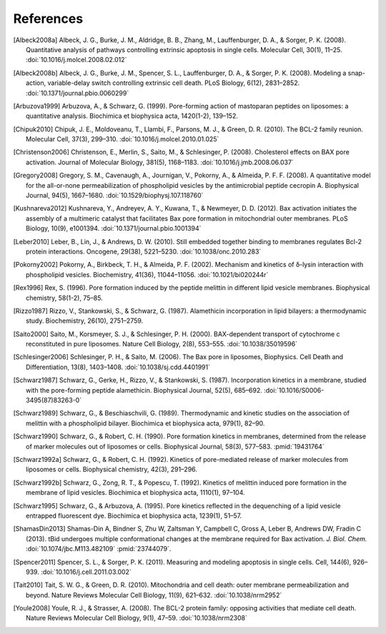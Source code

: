 References
==========

.. [Albeck2008a]
    Albeck, J. G., Burke, J. M., Aldridge, B. B., Zhang, M., Lauffenburger, D.
    A., & Sorger, P. K. (2008). Quantitative analysis of pathways controlling
    extrinsic apoptosis in single cells. Molecular Cell, 30(1), 11–25.
    :doi:`10.1016/j.molcel.2008.02.012`

.. [Albeck2008b]
    Albeck, J. G., Burke, J. M., Spencer, S. L., Lauffenburger, D. A., &
    Sorger, P. K. (2008). Modeling a snap-action, variable-delay switch
    controlling extrinsic cell death. PLoS Biology, 6(12), 2831–2852.
    :doi:`10.1371/journal.pbio.0060299`

.. [Arbuzova1999]
    Arbuzova, A., & Schwarz, G. (1999). Pore-forming action of mastoparan
    peptides on liposomes: a quantitative analysis. Biochimica et biophysica
    acta, 1420(1-2), 139–152.

.. [Chipuk2010]
    Chipuk, J. E., Moldoveanu, T., Llambi, F., Parsons, M. J., & Green, D. R.
    (2010). The BCL-2 family reunion. Molecular Cell, 37(3), 299–310.
    :doi:`10.1016/j.molcel.2010.01.025`

.. [Christenson2006]
    Christenson, E., Merlin, S., Saito, M., & Schlesinger, P. (2008).
    Cholesterol effects on BAX pore activation. Journal of Molecular Biology,
    381(5), 1168–1183. :doi:`10.1016/j.jmb.2008.06.037`

.. [Gregory2008]
     Gregory, S. M., Cavenaugh, A., Journigan, V., Pokorny, A., & Almeida, P.
     F. F.  (2008). A quantitative model for the all-or-none permeabilization
     of phospholipid vesicles by the antimicrobial peptide cecropin A.
     Biophysical Journal, 94(5), 1667–1680. :doi:`10.1529/biophysj.107.118760`

.. [Kushnareva2012]
    Kushnareva, Y., Andreyev, A. Y., Kuwana, T., & Newmeyer, D. D. (2012). Bax
    activation initiates the assembly of a multimeric catalyst that facilitates
    Bax pore formation in mitochondrial outer membranes. PLoS Biology, 10(9),
    e1001394. :doi:`10.1371/journal.pbio.1001394`

.. [Leber2010]
    Leber, B., Lin, J., & Andrews, D. W. (2010). Still embedded together
    binding to membranes regulates Bcl-2 protein interactions. Oncogene,
    29(38), 5221–5230. :doi:`10.1038/onc.2010.283`

.. [Pokorny2002]
    Pokorny, A., Birkbeck, T. H., & Almeida, P. F. (2002). Mechanism and
    kinetics of δ-lysin interaction with phospholipid vesicles. Biochemistry,
    41(36), 11044–11056. :doi:`10.1021/bi020244r`

.. [Rex1996]
    Rex, S. (1996). Pore formation induced by the peptide melittin in different
    lipid vesicle membranes. Biophysical chemistry, 58(1-2), 75–85.

.. [Rizzo1987]
    Rizzo, V., Stankowski, S., & Schwarz, G. (1987). Alamethicin incorporation
    in lipid bilayers: a thermodynamic study. Biochemistry, 26(10), 2751–2759.

.. [Saito2000]
    Saito, M., Korsmeyer, S. J., & Schlesinger, P. H. (2000). BAX-dependent
    transport of cytochrome c reconstituted in pure liposomes. Nature Cell
    Biology, 2(8), 553–555. :doi:`10.1038/35019596`

.. [Schlesinger2006]
     Schlesinger, P. H., & Saito, M. (2006). The Bax pore in liposomes,
     Biophysics. Cell Death and Differentiation, 13(8), 1403–1408.
     :doi:`10.1038/sj.cdd.4401991`

.. [Schwarz1987]
    Schwarz, G., Gerke, H., Rizzo, V., & Stankowski, S. (1987). Incorporation
    kinetics in a membrane, studied with the pore-forming peptide alamethicin.
    Biophysical Journal, 52(5), 685–692. :doi:`10.1016/S0006-3495(87)83263-0`

.. [Schwarz1989]
    Schwarz, G., & Beschiaschvili, G. (1989). Thermodynamic and kinetic studies
    on the association of melittin with a phospholipid bilayer. Biochimica et
    biophysica acta, 979(1), 82–90.

.. [Schwarz1990]
    Schwarz, G., & Robert, C. H. (1990). Pore formation kinetics in membranes,
    determined from the release of marker molecules out of liposomes or cells.
    Biophysical Journal, 58(3), 577–583. :pmid:`19431764`

.. [Schwarz1992a]
    Schwarz, G., & Robert, C. H. (1992). Kinetics of pore-mediated release of
    marker molecules from liposomes or cells. Biophysical chemistry, 42(3),
    291–296.

.. [Schwarz1992b]
    Schwarz, G., Zong, R. T., & Popescu, T. (1992). Kinetics of melittin
    induced pore formation in the membrane of lipid vesicles. Biochimica et
    biophysica acta, 1110(1), 97–104.

.. [Schwarz1995]
    Schwarz, G., & Arbuzova, A. (1995). Pore kinetics reflected in the
    dequenching of a lipid vesicle entrapped fluorescent dye. Biochimica et
    biophysica acta, 1239(1), 51–57.

.. [ShamasDin2013]
    Shamas-Din A, Bindner S, Zhu W, Zaltsman Y, Campbell C, Gross A, Leber B,
    Andrews DW, Fradin C (2013). tBid undergoes multiple conformational changes
    at the membrane required for Bax activation. `J.  Biol. Chem.`
    :doi:`10.1074/jbc.M113.482109` :pmid:`23744079`.

.. [Spencer2011]
    Spencer, S. L., & Sorger, P. K. (2011). Measuring and modeling apoptosis in
    single cells. Cell, 144(6), 926–939. :doi:`10.1016/j.cell.2011.03.002`

.. [Tait2010]
    Tait, S. W. G., & Green, D. R. (2010). Mitochondria and cell death: outer
    membrane permeabilization and beyond. Nature Reviews Molecular Cell
    Biology, 11(9), 621–632. :doi:`10.1038/nrm2952`

.. [Youle2008]
    Youle, R. J., & Strasser, A. (2008). The BCL-2 protein family: opposing
    activities that mediate cell death. Nature Reviews Molecular Cell Biology,
    9(1), 47–59. :doi:`10.1038/nrm2308`

